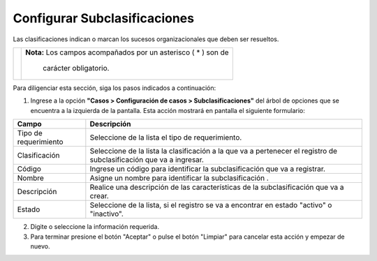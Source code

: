 #############################
Configurar Subclasificaciones
#############################

Las clasificaciones indican o marcan los sucesos organizacionales que deben ser resueltos.


.. |advertencia| image:: ../../../img/alerta.png

+---------------+------------------------------------------------------------------------+
||advertencia|  | **Nota:**  Los campos acompañados por un asterisco ( * ) son de        | 
|               |                                                                        |
|               |  carácter obligatorio.                                                 |
+---------------+------------------------------------------------------------------------+
Para diligenciar esta sección, siga los pasos indicados a continuación:

1. Ingrese a la opción **"Casos > Configuración de casos > Subclasificaciones"** del 
   árbol de opciones que se encuentra a la izquierda de la pantalla. Esta acción mostrará 
   en pantalla el siguiente formulario:

   .. image:: ../../../img/caso_subclasificaciones.png
    :alt: Configuración de tareas

+--------------------+---------------------------------------------------------------------+
|Campo 	             | Descripción                                                         |
+====================+=====================================================================+
|Tipo de             | Seleccione de la lista el tipo de requerimiento.                    |
|requerimiento       |                                                                     |
+--------------------+---------------------------------------------------------------------+
|Clasificación       | Seleccione de la lista la clasificación a la que va a pertenecer el |
|                    | registro de subclasificación que va a ingresar.                     |
+--------------------+---------------------------------------------------------------------+
|Código              | Ingrese un código para identificar la subclasificación  que va a    |
|                    | registrar.                                                          |
+--------------------+---------------------------------------------------------------------+
|Nombre              | Asigne un nombre para identificar la subclasificación .             |
|                    |                                                                     |
+--------------------+---------------------------------------------------------------------+
|Descripción         | Realice una descripción de las características de la                |
|                    | subclasificación que va a crear.                                    |
+--------------------+---------------------------------------------------------------------+
|Estado              | Seleccione de la lista, si el registro se va a encontrar en estado  |
|                    | "activo" o "inactivo".                                              |
+--------------------+---------------------------------------------------------------------+


2. Digite o seleccione la información requerida.

3. Para terminar presione el botón "Aceptar" o pulse el botón "Limpiar" para cancelar esta acción y empezar de nuevo.
